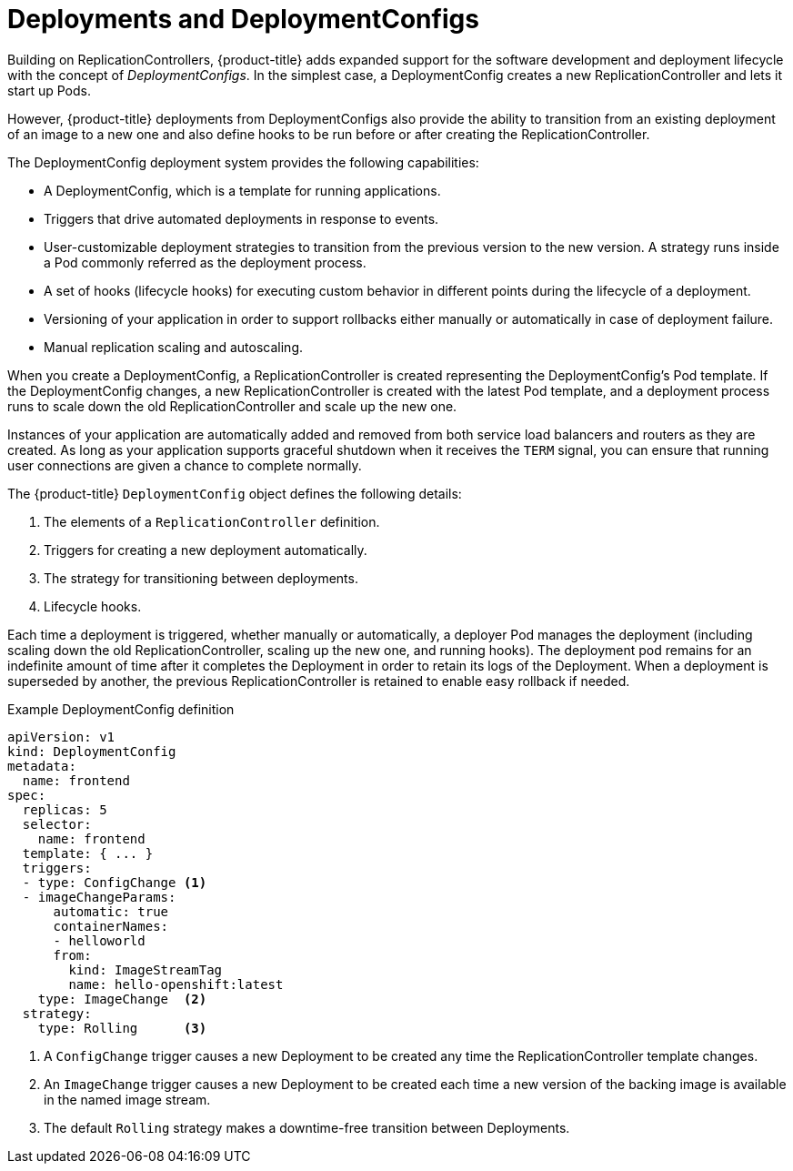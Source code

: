 // Module included in the following assemblies:
//
// * applications/deployments/what-deployments-are.adoc

[id='deployments-and-deploymentconfigs-{context}']
= Deployments and DeploymentConfigs

Building on ReplicationControllers, {product-title} adds expanded support for
the software development and deployment lifecycle with the concept of
_DeploymentConfigs_. In the simplest case, a DeploymentConfig creates a new
ReplicationController and lets it start up Pods.

However, {product-title} deployments from DeploymentConfigs also provide the
ability to transition from an existing deployment of an image to a new one and
also define hooks to be run before or after creating the ReplicationController.

The DeploymentConfig deployment system provides the following capabilities:

- A DeploymentConfig, which is a template for running applications.
- Triggers that drive automated deployments in response to events.
- User-customizable deployment strategies to transition from the previous version
to the new version. A strategy runs inside a Pod commonly referred as the
deployment process.
- A set of hooks (lifecycle hooks) for executing custom behavior in different
points during the lifecycle of a deployment.
- Versioning of your application in order to support rollbacks either manually or
automatically in case of deployment failure.
- Manual replication scaling and autoscaling.

When you create a DeploymentConfig, a ReplicationController is created
representing the DeploymentConfig's Pod template. If the DeploymentConfig
changes, a new ReplicationController is created with the latest Pod template,
and a deployment process runs to scale down the old ReplicationController and
scale up the new one.

Instances of your application are automatically added and removed from both
service load balancers and routers as they are created. As long as your
application supports graceful shutdown when it receives the `TERM` signal, you
can ensure that running user connections are given a chance to complete
normally.

The {product-title} `DeploymentConfig` object defines the following details:

. The elements of a `ReplicationController` definition.
. Triggers for creating a new deployment automatically.
. The strategy for transitioning between deployments.
. Lifecycle hooks.

Each time a deployment is triggered, whether manually or automatically, a
deployer Pod manages the deployment (including scaling down the old
ReplicationController, scaling up the new one, and running hooks). The
deployment pod remains for an indefinite amount of time after it completes the
Deployment in order to retain its logs of the Deployment. When a deployment is
superseded by another, the previous ReplicationController is retained to enable
easy rollback if needed.

.Example DeploymentConfig definition
[source,yaml]
----
apiVersion: v1
kind: DeploymentConfig
metadata:
  name: frontend
spec:
  replicas: 5
  selector:
    name: frontend
  template: { ... }
  triggers:
  - type: ConfigChange <1>
  - imageChangeParams:
      automatic: true
      containerNames:
      - helloworld
      from:
        kind: ImageStreamTag
        name: hello-openshift:latest
    type: ImageChange  <2>
  strategy:
    type: Rolling      <3>
----
<1> A `ConfigChange` trigger causes a new Deployment to be created any time the ReplicationController template changes.
<2> An `ImageChange` trigger causes a new Deployment to be created each time a new version of the backing image is available in the named image stream.
<3> The default `Rolling` strategy makes a downtime-free transition between Deployments.
